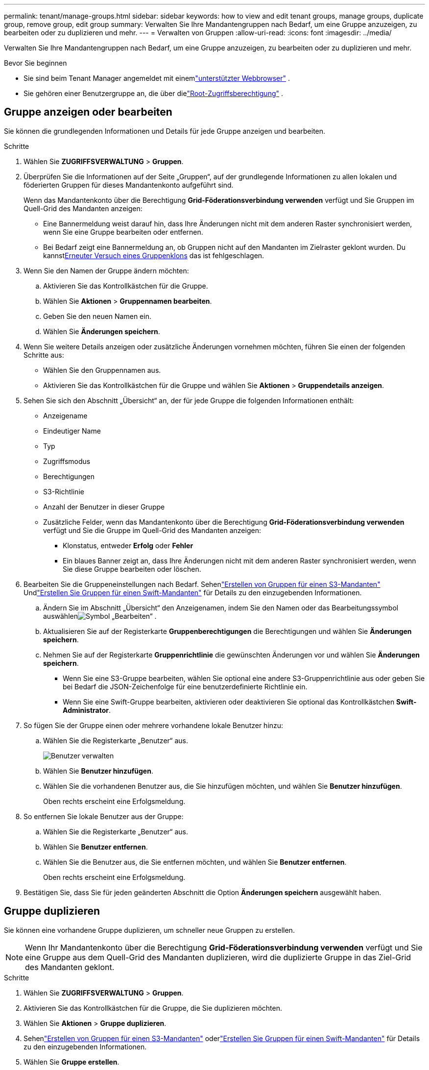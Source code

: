 ---
permalink: tenant/manage-groups.html 
sidebar: sidebar 
keywords: how to view and edit tenant groups, manage groups, duplicate group, remove group, edit group 
summary: Verwalten Sie Ihre Mandantengruppen nach Bedarf, um eine Gruppe anzuzeigen, zu bearbeiten oder zu duplizieren und mehr. 
---
= Verwalten von Gruppen
:allow-uri-read: 
:icons: font
:imagesdir: ../media/


[role="lead"]
Verwalten Sie Ihre Mandantengruppen nach Bedarf, um eine Gruppe anzuzeigen, zu bearbeiten oder zu duplizieren und mehr.

.Bevor Sie beginnen
* Sie sind beim Tenant Manager angemeldet mit einemlink:../admin/web-browser-requirements.html["unterstützter Webbrowser"] .
* Sie gehören einer Benutzergruppe an, die über dielink:tenant-management-permissions.html["Root-Zugriffsberechtigung"] .




== Gruppe anzeigen oder bearbeiten

Sie können die grundlegenden Informationen und Details für jede Gruppe anzeigen und bearbeiten.

.Schritte
. Wählen Sie *ZUGRIFFSVERWALTUNG* > *Gruppen*.
. Überprüfen Sie die Informationen auf der Seite „Gruppen“, auf der grundlegende Informationen zu allen lokalen und föderierten Gruppen für dieses Mandantenkonto aufgeführt sind.
+
Wenn das Mandantenkonto über die Berechtigung *Grid-Föderationsverbindung verwenden* verfügt und Sie Gruppen im Quell-Grid des Mandanten anzeigen:

+
** Eine Bannermeldung weist darauf hin, dass Ihre Änderungen nicht mit dem anderen Raster synchronisiert werden, wenn Sie eine Gruppe bearbeiten oder entfernen.
** Bei Bedarf zeigt eine Bannermeldung an, ob Gruppen nicht auf den Mandanten im Zielraster geklont wurden.  Du kannst<<clone-groups,Erneuter Versuch eines Gruppenklons>> das ist fehlgeschlagen.


. Wenn Sie den Namen der Gruppe ändern möchten:
+
.. Aktivieren Sie das Kontrollkästchen für die Gruppe.
.. Wählen Sie *Aktionen* > *Gruppennamen bearbeiten*.
.. Geben Sie den neuen Namen ein.
.. Wählen Sie *Änderungen speichern*.


. Wenn Sie weitere Details anzeigen oder zusätzliche Änderungen vornehmen möchten, führen Sie einen der folgenden Schritte aus:
+
** Wählen Sie den Gruppennamen aus.
** Aktivieren Sie das Kontrollkästchen für die Gruppe und wählen Sie *Aktionen* > *Gruppendetails anzeigen*.


. Sehen Sie sich den Abschnitt „Übersicht“ an, der für jede Gruppe die folgenden Informationen enthält:
+
** Anzeigename
** Eindeutiger Name
** Typ
** Zugriffsmodus
** Berechtigungen
** S3-Richtlinie
** Anzahl der Benutzer in dieser Gruppe
** Zusätzliche Felder, wenn das Mandantenkonto über die Berechtigung *Grid-Föderationsverbindung verwenden* verfügt und Sie die Gruppe im Quell-Grid des Mandanten anzeigen:
+
*** Klonstatus, entweder *Erfolg* oder *Fehler*
*** Ein blaues Banner zeigt an, dass Ihre Änderungen nicht mit dem anderen Raster synchronisiert werden, wenn Sie diese Gruppe bearbeiten oder löschen.




. Bearbeiten Sie die Gruppeneinstellungen nach Bedarf. Sehenlink:creating-groups-for-s3-tenant.html["Erstellen von Gruppen für einen S3-Mandanten"] Undlink:creating-groups-for-swift-tenant.html["Erstellen Sie Gruppen für einen Swift-Mandanten"] für Details zu den einzugebenden Informationen.
+
.. Ändern Sie im Abschnitt „Übersicht“ den Anzeigenamen, indem Sie den Namen oder das Bearbeitungssymbol auswählenimage:../media/icon_edit_tm.png["Symbol „Bearbeiten“"] .
.. Aktualisieren Sie auf der Registerkarte *Gruppenberechtigungen* die Berechtigungen und wählen Sie *Änderungen speichern*.
.. Nehmen Sie auf der Registerkarte *Gruppenrichtlinie* die gewünschten Änderungen vor und wählen Sie *Änderungen speichern*.
+
*** Wenn Sie eine S3-Gruppe bearbeiten, wählen Sie optional eine andere S3-Gruppenrichtlinie aus oder geben Sie bei Bedarf die JSON-Zeichenfolge für eine benutzerdefinierte Richtlinie ein.
*** Wenn Sie eine Swift-Gruppe bearbeiten, aktivieren oder deaktivieren Sie optional das Kontrollkästchen *Swift-Administrator*.




. So fügen Sie der Gruppe einen oder mehrere vorhandene lokale Benutzer hinzu:
+
.. Wählen Sie die Registerkarte „Benutzer“ aus.
+
image::../media/manage_users.png[Benutzer verwalten]

.. Wählen Sie *Benutzer hinzufügen*.
.. Wählen Sie die vorhandenen Benutzer aus, die Sie hinzufügen möchten, und wählen Sie *Benutzer hinzufügen*.
+
Oben rechts erscheint eine Erfolgsmeldung.



. So entfernen Sie lokale Benutzer aus der Gruppe:
+
.. Wählen Sie die Registerkarte „Benutzer“ aus.
.. Wählen Sie *Benutzer entfernen*.
.. Wählen Sie die Benutzer aus, die Sie entfernen möchten, und wählen Sie *Benutzer entfernen*.
+
Oben rechts erscheint eine Erfolgsmeldung.



. Bestätigen Sie, dass Sie für jeden geänderten Abschnitt die Option *Änderungen speichern* ausgewählt haben.




== Gruppe duplizieren

Sie können eine vorhandene Gruppe duplizieren, um schneller neue Gruppen zu erstellen.


NOTE: Wenn Ihr Mandantenkonto über die Berechtigung *Grid-Föderationsverbindung verwenden* verfügt und Sie eine Gruppe aus dem Quell-Grid des Mandanten duplizieren, wird die duplizierte Gruppe in das Ziel-Grid des Mandanten geklont.

.Schritte
. Wählen Sie *ZUGRIFFSVERWALTUNG* > *Gruppen*.
. Aktivieren Sie das Kontrollkästchen für die Gruppe, die Sie duplizieren möchten.
. Wählen Sie *Aktionen* > *Gruppe duplizieren*.
. Sehenlink:creating-groups-for-s3-tenant.html["Erstellen von Gruppen für einen S3-Mandanten"] oderlink:creating-groups-for-swift-tenant.html["Erstellen Sie Gruppen für einen Swift-Mandanten"] für Details zu den einzugebenden Informationen.
. Wählen Sie *Gruppe erstellen*.




== [[clone-groups]]Gruppenklon erneut versuchen

So wiederholen Sie einen fehlgeschlagenen Klonvorgang:

. Wählen Sie jede Gruppe aus, bei der unter dem Gruppennamen _(Klonen fehlgeschlagen)_ angezeigt wird.
. Wählen Sie *Aktionen* > *Gruppen klonen*.
. Zeigen Sie den Status des Klonvorgangs auf der Detailseite jeder Gruppe an, die Sie klonen.


Weitere Informationen finden Sie unterlink:grid-federation-account-clone.html["Mandantengruppen und Benutzer klonen"] .



== Löschen einer oder mehrerer Gruppen

Sie können eine oder mehrere Gruppen löschen.  Alle Benutzer, die nur zu einer gelöschten Gruppe gehören, können sich nicht mehr beim Mandanten-Manager anmelden oder das Mandantenkonto verwenden.


NOTE: Wenn Ihr Mandantenkonto über die Berechtigung *Grid-Föderationsverbindung verwenden* verfügt und Sie eine Gruppe löschen, löscht StorageGRID die entsprechende Gruppe im anderen Grid nicht.  Wenn Sie diese Informationen synchron halten müssen, müssen Sie dieselbe Gruppe aus beiden Rastern löschen.

.Schritte
. Wählen Sie *ZUGRIFFSVERWALTUNG* > *Gruppen*.
. Aktivieren Sie das Kontrollkästchen für jede Gruppe, die Sie löschen möchten.
. Wählen Sie *Aktionen* > *Gruppe löschen* oder *Aktionen* > *Gruppen löschen*.
+
Ein Bestätigungsdialogfeld wird angezeigt.

. Wählen Sie *Gruppe löschen* oder *Gruppen löschen*.

